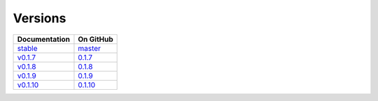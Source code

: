 Versions
========

================ ===============
Documentation    On GitHub
================ ===============
`stable`_        `master`_
`v0.1.7`_        `0.1.7`_
`v0.1.8`_        `0.1.8`_
`v0.1.9`_        `0.1.9`_
`v0.1.10`_        `0.1.10`_
================ ===============

.. _`stable`: ../stable/index.html
.. _`master`: https://github.com/MPAS-Dev/geometric_features/tree/master
.. _`v0.1.7`: ../0.1.7/index.html
.. _`0.1.7`: https://github.com/MPAS-Dev/geometric_features/tree/0.1.7
.. _`v0.1.8`: ../0.1.8/index.html
.. _`0.1.8`: https://github.com/MPAS-Dev/geometric_features/tree/0.1.8
.. _`v0.1.9`: ../0.1.9/index.html
.. _`0.1.9`: https://github.com/MPAS-Dev/geometric_features/tree/0.1.9
.. _`v0.1.10`: ../0.1.10/index.html
.. _`0.1.10`: https://github.com/MPAS-Dev/geometric_features/tree/0.1.10
